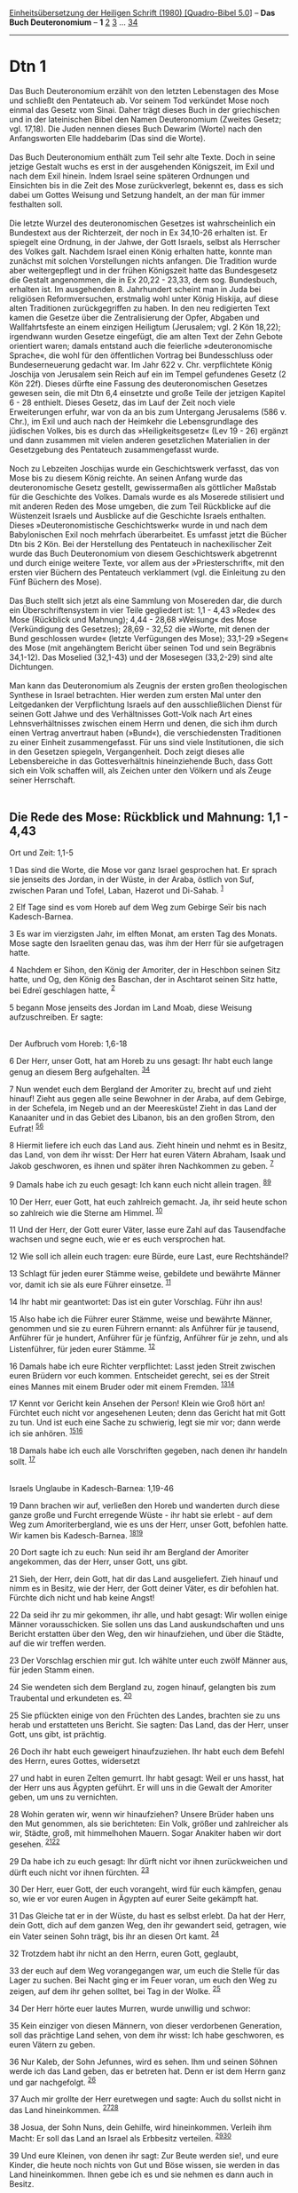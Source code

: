 :PROPERTIES:
:ID:       6afb3684-4ddf-46ec-bdd1-051cecba88f9
:END:
<<navbar>>
[[../index.html][Einheitsübersetzung der Heiligen Schrift (1980)
[Quadro-Bibel 5.0]]] -- *Das Buch Deuteronomium* -- *1*
[[file:Dtn_2.html][2]] [[file:Dtn_3.html][3]] ...
[[file:Dtn_34.html][34]]

--------------

* Dtn 1
  :PROPERTIES:
  :CUSTOM_ID: dtn-1
  :END:

Das Buch Deuteronomium erzählt von den letzten Lebenstagen des Mose und
schließt den Pentateuch ab. Vor seinem Tod verkündet Mose noch einmal
das Gesetz vom Sinai. Daher trägt dieses Buch in der griechischen und in
der lateinischen Bibel den Namen Deuteronomium (Zweites Gesetz; vgl.
17,18). Die Juden nennen dieses Buch Dewarim (Worte) nach den
Anfangsworten Elle haddebarim (Das sind die Worte).\\
\\
Das Buch Deuteronomium enthält zum Teil sehr alte Texte. Doch in seine
jetzige Gestalt wuchs es erst in der ausgehenden Königszeit, im Exil und
nach dem Exil hinein. Indem Israel seine späteren Ordnungen und
Einsichten bis in die Zeit des Mose zurückverlegt, bekennt es, dass es
sich dabei um Gottes Weisung und Setzung handelt, an der man für immer
festhalten soll.\\
\\
Die letzte Wurzel des deuteronomischen Gesetzes ist wahrscheinlich ein
Bundestext aus der Richterzeit, der noch in Ex 34,10-26 erhalten ist. Er
spiegelt eine Ordnung, in der Jahwe, der Gott Israels, selbst als
Herrscher des Volkes galt. Nachdem Israel einen König erhalten hatte,
konnte man zunächst mit solchen Vorstellungen nichts anfangen. Die
Tradition wurde aber weitergepflegt und in der frühen Königszeit hatte
das Bundesgesetz die Gestalt angenommen, die in Ex 20,22 - 23,33, dem
sog. Bundesbuch, erhalten ist. Im ausgehenden 8. Jahrhundert scheint man
in Juda bei religiösen Reformversuchen, erstmalig wohl unter König
Hiskija, auf diese alten Traditionen zurückgegriffen zu haben. In den
neu redigierten Text kamen die Gesetze über die Zentralisierung der
Opfer, Abgaben und Wallfahrtsfeste an einem einzigen Heiligtum
(Jerusalem; vgl. 2 Kön 18,22); irgendwann wurden Gesetze eingefügt, die
am alten Text der Zehn Gebote orientiert waren; damals entstand auch die
feierliche »deuteronomische Sprache«, die wohl für den öffentlichen
Vortrag bei Bundesschluss oder Bundeserneuerung gedacht war. Im Jahr 622
v. Chr. verpflichtete König Joschija von Jerusalem sein Reich auf ein im
Tempel gefundenes Gesetz (2 Kön 22f). Dieses dürfte eine Fassung des
deuteronomischen Gesetzes gewesen sein, die mit Dtn 6,4 einsetzte und
große Teile der jetzigen Kapitel 6 - 28 enthielt. Dieses Gesetz, das im
Lauf der Zeit noch viele Erweiterungen erfuhr, war von da an bis zum
Untergang Jerusalems (586 v. Chr.), im Exil und auch nach der Heimkehr
die Lebensgrundlage des jüdischen Volkes, bis es durch das
»Heiligkeitsgesetz« (Lev 19 - 26) ergänzt und dann zusammen mit vielen
anderen gesetzlichen Materialien in der Gesetzgebung des Pentateuch
zusammengefasst wurde.\\
\\
Noch zu Lebzeiten Joschijas wurde ein Geschichtswerk verfasst, das von
Mose bis zu diesem König reichte. An seinen Anfang wurde das
deuteronomische Gesetz gestellt, gewissermaßen als göttlicher Maßstab
für die Geschichte des Volkes. Damals wurde es als Moserede stilisiert
und mit anderen Reden des Mose umgeben, die zum Teil Rückblicke auf die
Wüstenzeit Israels und Ausblicke auf die Geschichte Israels enthalten.
Dieses »Deuteronomistische Geschichtswerk« wurde in und nach dem
Babylonischen Exil noch mehrfach überarbeitet. Es umfasst jetzt die
Bücher Dtn bis 2 Kön. Bei der Herstellung des Pentateuch in
nachexilischer Zeit wurde das Buch Deuteronomium von diesem
Geschichtswerk abgetrennt und durch einige weitere Texte, vor allem aus
der »Priesterschrift«, mit den ersten vier Büchern des Pentateuch
verklammert (vgl. die Einleitung zu den Fünf Büchern des Mose).\\
\\
Das Buch stellt sich jetzt als eine Sammlung von Mosereden dar, die
durch ein Überschriftensystem in vier Teile gegliedert ist: 1,1 - 4,43
»Rede« des Mose (Rückblick und Mahnung); 4,44 - 28,68 »Weisung« des Mose
(Verkündigung des Gesetzes); 28,69 - 32,52 die »Worte, mit denen der
Bund geschlossen wurde« (letzte Verfügungen des Mose); 33,1-29 »Segen«
des Mose (mit angehängtem Bericht über seinen Tod und sein Begräbnis
34,1-12). Das Moselied (32,1-43) und der Mosesegen (33,2-29) sind alte
Dichtungen.\\
\\
Man kann das Deuteronomium als Zeugnis der ersten großen theologischen
Synthese in Israel betrachten. Hier werden zum ersten Mal unter den
Leitgedanken der Verpflichtung Israels auf den ausschließlichen Dienst
für seinen Gott Jahwe und des Verhältnisses Gott-Volk nach Art eines
Lehnsverhältnisses zwischen einem Herrn und denen, die sich ihm durch
einen Vertrag anvertraut haben (»Bund«), die verschiedensten Traditionen
zu einer Einheit zusammengefasst. Für uns sind viele Institutionen, die
sich in den Gesetzen spiegeln, Vergangenheit. Doch zeigt dieses alle
Lebensbereiche in das Gottesverhältnis hineinziehende Buch, dass Gott
sich ein Volk schaffen will, als Zeichen unter den Völkern und als Zeuge
seiner Herrschaft.\\
\\

<<verses>>

<<v1>>
** Die Rede des Mose: Rückblick und Mahnung: 1,1 - 4,43
   :PROPERTIES:
   :CUSTOM_ID: die-rede-des-mose-rückblick-und-mahnung-11---443
   :END:
**** Ort und Zeit: 1,1-5
     :PROPERTIES:
     :CUSTOM_ID: ort-und-zeit-11-5
     :END:
1 Das sind die Worte, die Mose vor ganz Israel gesprochen hat. Er sprach
sie jenseits des Jordan, in der Wüste, in der Araba, östlich von Suf,
zwischen Paran und Tofel, Laban, Hazerot und Di-Sahab. ^{[[#fn1][1]]}

<<v2>>
2 Elf Tage sind es vom Horeb auf dem Weg zum Gebirge Seïr bis nach
Kadesch-Barnea.

<<v3>>
3 Es war im vierzigsten Jahr, im elften Monat, am ersten Tag des Monats.
Mose sagte den Israeliten genau das, was ihm der Herr für sie
aufgetragen hatte.

<<v4>>
4 Nachdem er Sihon, den König der Amoriter, der in Heschbon seinen Sitz
hatte, und Og, den König des Baschan, der in Aschtarot seinen Sitz
hatte, bei Edreï geschlagen hatte, ^{[[#fn2][2]]}

<<v5>>
5 begann Mose jenseits des Jordan im Land Moab, diese Weisung
aufzuschreiben. Er sagte:\\
\\

<<v6>>
**** Der Aufbruch vom Horeb: 1,6-18
     :PROPERTIES:
     :CUSTOM_ID: der-aufbruch-vom-horeb-16-18
     :END:
6 Der Herr, unser Gott, hat am Horeb zu uns gesagt: Ihr habt euch lange
genug an diesem Berg aufgehalten. ^{[[#fn3][3]][[#fn4][4]]}

<<v7>>
7 Nun wendet euch dem Bergland der Amoriter zu, brecht auf und zieht
hinauf! Zieht aus gegen alle seine Bewohner in der Araba, auf dem
Gebirge, in der Schefela, im Negeb und an der Meeresküste! Zieht in das
Land der Kanaaniter und in das Gebiet des Libanon, bis an den großen
Strom, den Eufrat! ^{[[#fn5][5]][[#fn6][6]]}

<<v8>>
8 Hiermit liefere ich euch das Land aus. Zieht hinein und nehmt es in
Besitz, das Land, von dem ihr wisst: Der Herr hat euren Vätern Abraham,
Isaak und Jakob geschworen, es ihnen und später ihren Nachkommen zu
geben. ^{[[#fn7][7]]}

<<v9>>
9 Damals habe ich zu euch gesagt: Ich kann euch nicht allein tragen.
^{[[#fn8][8]][[#fn9][9]]}

<<v10>>
10 Der Herr, euer Gott, hat euch zahlreich gemacht. Ja, ihr seid heute
schon so zahlreich wie die Sterne am Himmel. ^{[[#fn10][10]]}

<<v11>>
11 Und der Herr, der Gott eurer Väter, lasse eure Zahl auf das
Tausendfache wachsen und segne euch, wie er es euch versprochen hat.

<<v12>>
12 Wie soll ich allein euch tragen: eure Bürde, eure Last, eure
Rechtshändel?

<<v13>>
13 Schlagt für jeden eurer Stämme weise, gebildete und bewährte Männer
vor, damit ich sie als eure Führer einsetze. ^{[[#fn11][11]]}

<<v14>>
14 Ihr habt mir geantwortet: Das ist ein guter Vorschlag. Führ ihn aus!

<<v15>>
15 Also habe ich die Führer eurer Stämme, weise und bewährte Männer,
genommen und sie zu euren Führern ernannt: als Anführer für je tausend,
Anführer für je hundert, Anführer für je fünfzig, Anführer für je zehn,
und als Listenführer, für jeden eurer Stämme. ^{[[#fn12][12]]}

<<v16>>
16 Damals habe ich eure Richter verpflichtet: Lasst jeden Streit
zwischen euren Brüdern vor euch kommen. Entscheidet gerecht, sei es der
Streit eines Mannes mit einem Bruder oder mit einem Fremden.
^{[[#fn13][13]][[#fn14][14]]}

<<v17>>
17 Kennt vor Gericht kein Ansehen der Person! Klein wie Groß hört an!
Fürchtet euch nicht vor angesehenen Leuten; denn das Gericht hat mit
Gott zu tun. Und ist euch eine Sache zu schwierig, legt sie mir vor;
dann werde ich sie anhören. ^{[[#fn15][15]][[#fn16][16]]}

<<v18>>
18 Damals habe ich euch alle Vorschriften gegeben, nach denen ihr
handeln sollt. ^{[[#fn17][17]]}\\
\\

<<v19>>
**** Israels Unglaube in Kadesch-Barnea: 1,19-46
     :PROPERTIES:
     :CUSTOM_ID: israels-unglaube-in-kadesch-barnea-119-46
     :END:
19 Dann brachen wir auf, verließen den Horeb und wanderten durch diese
ganze große und Furcht erregende Wüste - ihr habt sie erlebt - auf dem
Weg zum Amoriterbergland, wie es uns der Herr, unser Gott, befohlen
hatte. Wir kamen bis Kadesch-Barnea. ^{[[#fn18][18]][[#fn19][19]]}

<<v20>>
20 Dort sagte ich zu euch: Nun seid ihr am Bergland der Amoriter
angekommen, das der Herr, unser Gott, uns gibt.

<<v21>>
21 Sieh, der Herr, dein Gott, hat dir das Land ausgeliefert. Zieh hinauf
und nimm es in Besitz, wie der Herr, der Gott deiner Väter, es dir
befohlen hat. Fürchte dich nicht und hab keine Angst!

<<v22>>
22 Da seid ihr zu mir gekommen, ihr alle, und habt gesagt: Wir wollen
einige Männer vorausschicken. Sie sollen uns das Land auskundschaften
und uns Bericht erstatten über den Weg, den wir hinaufziehen, und über
die Städte, auf die wir treffen werden.

<<v23>>
23 Der Vorschlag erschien mir gut. Ich wählte unter euch zwölf Männer
aus, für jeden Stamm einen.

<<v24>>
24 Sie wendeten sich dem Bergland zu, zogen hinauf, gelangten bis zum
Traubental und erkundeten es. ^{[[#fn20][20]]}

<<v25>>
25 Sie pflückten einige von den Früchten des Landes, brachten sie zu uns
herab und erstatteten uns Bericht. Sie sagten: Das Land, das der Herr,
unser Gott, uns gibt, ist prächtig.

<<v26>>
26 Doch ihr habt euch geweigert hinaufzuziehen. Ihr habt euch dem Befehl
des Herrn, eures Gottes, widersetzt

<<v27>>
27 und habt in euren Zelten gemurrt. Ihr habt gesagt: Weil er uns hasst,
hat der Herr uns aus Ägypten geführt. Er will uns in die Gewalt der
Amoriter geben, um uns zu vernichten.

<<v28>>
28 Wohin geraten wir, wenn wir hinaufziehen? Unsere Brüder haben uns den
Mut genommen, als sie berichteten: Ein Volk, größer und zahlreicher als
wir, Städte, groß, mit himmelhohen Mauern. Sogar Anakiter haben wir dort
gesehen. ^{[[#fn21][21]][[#fn22][22]]}

<<v29>>
29 Da habe ich zu euch gesagt: Ihr dürft nicht vor ihnen zurückweichen
und dürft euch nicht vor ihnen fürchten. ^{[[#fn23][23]]}

<<v30>>
30 Der Herr, euer Gott, der euch vorangeht, wird für euch kämpfen, genau
so, wie er vor euren Augen in Ägypten auf eurer Seite gekämpft hat.

<<v31>>
31 Das Gleiche tat er in der Wüste, du hast es selbst erlebt. Da hat der
Herr, dein Gott, dich auf dem ganzen Weg, den ihr gewandert seid,
getragen, wie ein Vater seinen Sohn trägt, bis ihr an diesen Ort kamt.
^{[[#fn24][24]]}

<<v32>>
32 Trotzdem habt ihr nicht an den Herrn, euren Gott, geglaubt,

<<v33>>
33 der euch auf dem Weg vorangegangen war, um euch die Stelle für das
Lager zu suchen. Bei Nacht ging er im Feuer voran, um euch den Weg zu
zeigen, auf dem ihr gehen solltet, bei Tag in der Wolke.
^{[[#fn25][25]]}

<<v34>>
34 Der Herr hörte euer lautes Murren, wurde unwillig und schwor:

<<v35>>
35 Kein einziger von diesen Männern, von dieser verdorbenen Generation,
soll das prächtige Land sehen, von dem ihr wisst: Ich habe geschworen,
es euren Vätern zu geben.

<<v36>>
36 Nur Kaleb, der Sohn Jefunnes, wird es sehen. Ihm und seinen Söhnen
werde ich das Land geben, das er betreten hat. Denn er ist dem Herrn
ganz und gar nachgefolgt. ^{[[#fn26][26]]}

<<v37>>
37 Auch mir grollte der Herr euretwegen und sagte: Auch du sollst nicht
in das Land hineinkommen. ^{[[#fn27][27]][[#fn28][28]]}

<<v38>>
38 Josua, der Sohn Nuns, dein Gehilfe, wird hineinkommen. Verleih ihm
Macht: Er soll das Land an Israel als Erbbesitz verteilen.
^{[[#fn29][29]][[#fn30][30]]}

<<v39>>
39 Und eure Kleinen, von denen ihr sagt: Zur Beute werden sie!, und eure
Kinder, die heute noch nichts von Gut und Böse wissen, sie werden in das
Land hineinkommen. Ihnen gebe ich es und sie nehmen es dann auch in
Besitz.

<<v40>>
40 Ihr aber, wendet euch zur Wüste, brecht auf und nehmt den Weg zum
Schilfmeer!

<<v41>>
41 Ihr habt mir darauf erwidert: Wir haben vor dem Herrn gesündigt. Doch
jetzt wollen wir hinaufziehen und kämpfen, genau so, wie es uns der
Herr, unser Gott, befohlen hat. Und jeder legte die Waffen an und
gürtete sich, um ins Bergland zu ziehen. ^{[[#fn31][31]]}

<<v42>>
42 Doch der Herr sprach zu mir: Sag ihnen: Ihr sollt nicht hinaufziehen
und nicht kämpfen; denn ich bin nicht in eurer Mitte. Ich will nicht,
dass eure Feinde euch niederstoßen.

<<v43>>
43 Ich habe euch zugeredet, doch ihr habt nicht gehört. Ihr habt euch
dem Befehl des Herrn widersetzt. In eurer Vermessenheit seid ihr ins
Bergland gezogen.

<<v44>>
44 Da rückten die Amoriter, die dort im Bergland wohnen, gegen euch aus.
Sie verfolgten euch wie ein Bienenschwarm und versprengten euch in Seïr
bis nach Horma hin.

<<v45>>
45 Als ihr zurückkamt, weintet ihr vor dem Herrn. Doch er hat auf eure
Klagen nicht gehört und hatte kein Ohr mehr für euch.

<<v46>>
46 Dann hieltet ihr euch lange in Kadesch auf - die ganze Zeit, die ihr
dort geblieben seid. ^{[[#fn32][32]][[#fn33][33]]}\\
\\

^{[[#fnm1][1]]} 1-5: Vorbemerkung zur Rede des Mose 1,6 - 4,40. Die
Orts- und Zeitangaben gelten auch für die weiteren Mosereden, vor allem
auch für die in 1,5 ausdrücklich genannte «Weisung» 5,1 - 28,68. Die
Ortsund Entfernungsangaben sind spätere ergänzende Zusätze, wie sie sich
noch mehrfach in Kap. 1 - 4 finden.

^{[[#fnm2][2]]} ℘ 2,24 - 3,11

^{[[#fnm3][3]]} ℘ (6-8) Ex 33,1

^{[[#fnm4][4]]} Horeb ist in Dtn der Name des Sinai.

^{[[#fnm5][5]]} ℘ 19,8

^{[[#fnm6][6]]} «Bergland der Amoriter» ist in Dtn der Name für das
verheißene Land westlich des Jordan. Es wird hier näher umschrieben und
in einer Texterweiterung bis zum Eufrat hin ausgedehnt, ähnlich wie in
Dtn 11,24 und Jos 1,4. Das entspricht dem Umfang des davidischen Reichs.

^{[[#fnm7][7]]} von dem ihr wisst: Die Wendung ist hier und an anderen
Stellen eingefügt, weil man die komplizierte hebräische Satzkonstruktion
im Deutschen so am besten wiedergeben kann.

^{[[#fnm8][8]]} ℘ (9-18) Ex 18,13-27; Num 11,11-17

^{[[#fnm9][9]]} 9-18: Wahrscheinlich ein Zusatz.

^{[[#fnm10][10]]} ℘ Hebr 11,12

^{[[#fnm11][11]]} ℘ 1,15; 5,23; 29,9; 33,5

^{[[#fnm12][12]]} ℘ 1,13; 16,18

^{[[#fnm13][13]]} ℘ (16-17) 16,18-20; 17,8-13; 2 Chr 19,5-11; Joh 7,51

^{[[#fnm14][14]]} Im Dtn werden alle Angehörigen des eigenen Volkes als
«Brüder» betrachtet. «Fremder» meint hier und häufig in Dtn den
Gastbürger mit eingeschränkten Rechten.

^{[[#fnm15][15]]} ℘ Jak 2,9

^{[[#fnm16][16]]} Andere Übersetzungsmöglichkeit: denn das Gericht kommt
von Gott.

^{[[#fnm17][17]]} ℘ Ex 24,3-8

^{[[#fnm18][18]]} ℘ 29,1; (19-46) 9,23; 13-14

^{[[#fnm19][19]]} 19-45: Der wegen des Unglaubens Israels misslungene
Versuch, das verheißene Land von Süden aus zu erobern, ist nach Num
10,11 ins zweite Jahr des Wüstenzugs zu setzen.

^{[[#fnm20][20]]} Das Traubental liegt bei Hebron.

^{[[#fnm21][21]]} ℘ 9,1f

^{[[#fnm22][22]]} Andere Lesart: größer und höher gewachsen als wir. Die
Anakiter sind eine auch aus ägyptischen Texten bekannte Gruppe aus der
Urbevölkerung des Landes. Sie lebten im Gebiet von Hebron.

^{[[#fnm23][23]]} ℘ (29-31) 20,2-4

^{[[#fnm24][24]]} ℘ 29,1; Apg 13,18

^{[[#fnm25][25]]} ℘ Ex 13,21f

^{[[#fnm26][26]]} ℘ Jos 14,6-15

^{[[#fnm27][27]]} ℘ 3,23-27; 4,21f; 31,2

^{[[#fnm28][28]]} Mose wird der Zugang zum verheißenen Land wegen seiner
Verantwortung für das Volk verweigert (vgl. 3,26). Anders in Num 20,12
(P); vgl. Dtn 32,51.

^{[[#fnm29][29]]} ℘ 3,28; 31,6-8.23; Jos 1,2-9; 13,1-7

^{[[#fnm30][30]]} Macht verleihen: Ritus der Amtseinsetzung.

^{[[#fnm31][31]]} Andere Übersetzungsmöglichkeit: Jeder legte die Waffen
an und zog leichten Sinnes ins Bergland hinauf.

^{[[#fnm32][32]]} ℘ Num 20,1

^{[[#fnm33][33]]} Die umständliche und zugleich unbestimmte Zeitangabe
überspielt die Theorie des Buchs Num, nach der die Israeliten 38 Jahre
in Kadesch waren. Nach Dtn 2,1.14 sind die Israeliten bald wieder
aufgebrochen und 38 Jahre lang in der Wüste umhergezogen.
